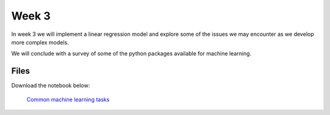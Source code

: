 Week 3
======


In week 3 we will implement a linear regression model and explore some of the issues we may encounter as we develop more complex models.

We will conclude with a survey of some of the python packages available for machine learning.





Files
-----

Download the notebook below:

 `Common machine learning tasks <../Wk03-Numpy-model-package-survey.ipynb>`_
 

